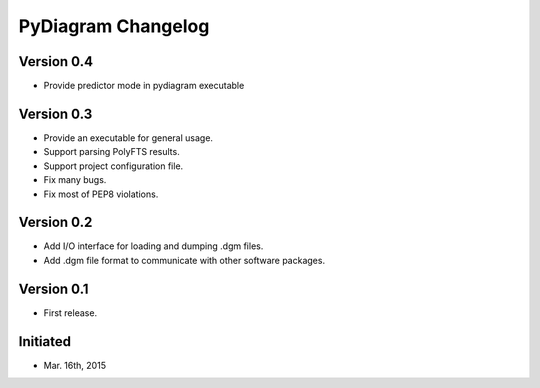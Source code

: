 PyDiagram Changelog
===================

Version 0.4
-----------

* Provide predictor mode in pydiagram executable

Version 0.3
-----------

* Provide an executable for general usage.
* Support parsing PolyFTS results.
* Support project configuration file.
* Fix many bugs.
* Fix most of PEP8 violations.

Version 0.2
-----------

* Add I/O interface for loading and dumping .dgm files.
* Add .dgm file format to communicate with other software packages.

Version 0.1
-----------

* First release.

Initiated
---------

* Mar. 16th, 2015
